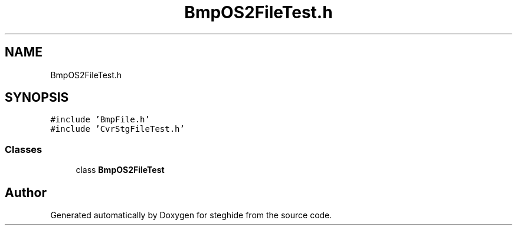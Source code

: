 .TH "BmpOS2FileTest.h" 3 "Thu Aug 17 2017" "Version 0.5.1" "steghide" \" -*- nroff -*-
.ad l
.nh
.SH NAME
BmpOS2FileTest.h
.SH SYNOPSIS
.br
.PP
\fC#include 'BmpFile\&.h'\fP
.br
\fC#include 'CvrStgFileTest\&.h'\fP
.br

.SS "Classes"

.in +1c
.ti -1c
.RI "class \fBBmpOS2FileTest\fP"
.br
.in -1c
.SH "Author"
.PP 
Generated automatically by Doxygen for steghide from the source code\&.
